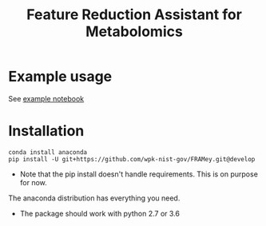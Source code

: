 #+TITLE: Feature Reduction Assistant for Metabolomics

* Example usage

See [[file:examples/example_usage.ipynb][example notebook]] 

* Installation

#+BEGIN_SRC 
conda install anaconda
pip install -U git+https://github.com/wpk-nist-gov/FRAMey.git@develop
#+END_SRC

 - Note that the pip install doesn't handle requirements.  This is on purpose for now. 
The anaconda distribution has everything you need.  
 - The package should work with python 2.7 or 3.6
